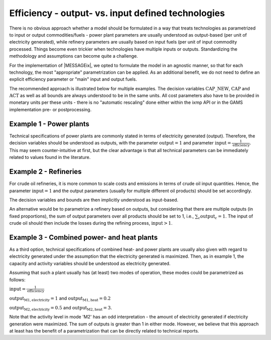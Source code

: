 .. _efficiency_output:

Efficiency - output- vs. input defined technologies 
===================================================

There is no obvious approach whether a model should be formulated 
in a way that treats technologies as parametrized to input or output commodities/fuels - 
power plant parameters are usually understood as output-based (per unit of electricity generated), 
while refinery parameters are usually based on input fuels (per unit of input commodity processed.  
Things become even trickier when technologies have multiple inputs or outputs.
Standardizing the methodology and assumptions can become quite a challenge.
 
For the implementation of |MESSAGEix|, we opted to formulate the model in an agnostic manner, 
so that for each technology, the most "appropriate" parametrization can be applied.
As an additional benefit, we do not need to define an explicit efficiency parameter
or "main" input and output fuels.  

The recommended approach is illustrated below for multiple examples. 
The decision variables :math:`\text{CAP\_NEW}`, :math:`\text{CAP}` and :math:`\text{ACT}` as well as all bounds 
are always understood to be in the same units. All cost parameters also have to be provided 
in monetary units per these units - there is no "automatic rescaling" done either within the ixmp API
or in the GAMS implementation pre- or postprocessing.

Example 1 - Power plants
~~~~~~~~~~~~~~~~~~~~~~~~

Technical specifications of power plants are commonly stated in terms of electricity generated (output). 
Therefore, the decision variables should be understood as outputs, with the parameter :math:`\text{output} = 1` 
and parameter :math:`\text{input} = \frac{1}{\text{efficiency}}`. This may seem counter-intuitive at first, but the clear 
advantage is that all technical parameters can be immediately related to values found in the literature.

Example 2 - Refineries
~~~~~~~~~~~~~~~~~~~~~~

For crude oil refineries, it is more common to scale costs and emissions 
in terms of crude oil input quantities. Hence, the parameter :math:`\text{input} = 1` 
and the output parameters (usually for multiple different oil products) 
should be set accordingly.

The decision variables and bounds are then implicitly understood as input-based.

An alternative would be to parametrize a refinery based on outputs, but 
considering that there are multiple outputs (in fixed proportions), 
the sum of output parameters over all products should be set to 1,
i.e., :math:`\sum_{c} \text{output}_{c} = 1`. The input of crude oil should then 
include the losses during the refining process,  :math:`\text{input} > 1`.
 
Example 3 - Combined power- and heat plants
~~~~~~~~~~~~~~~~~~~~~~~~~~~~~~~~~~~~~~~~~~~

As a third option, technical specifications of combined heat- and power plants
are usually also given with regard to electricity generated under the 
assumption that the electricity generated is maximized. Then, as in example 1,
the capacity and activity variables should be understood as electricity generated.

Assuming that such a plant usually has (at least) two modes of operation, these 
modes could be parametrized as follows:

:math:`\text{input} = \frac{1}{\text{efficiency}}`

:math:`\text{output}_{\text{M1},\text{electricity}} = 1` and :math:`\text{output}_{\text{M1},\text{heat}} = 0.2`

:math:`\text{output}_{\text{M2},\text{electricity}} = 0.5` and :math:`\text{output}_{\text{M2}, \text{heat}} = 3`.

Note that the activity level in mode 'M2' has an odd interpretation - the amount 
of electricity generated if electricity generation were maximized. The sum of outputs 
is greater than 1 in either mode. However, we believe that this approach at least
has the benefit of a parametrization that can be directly related to technical reports.    



 

  